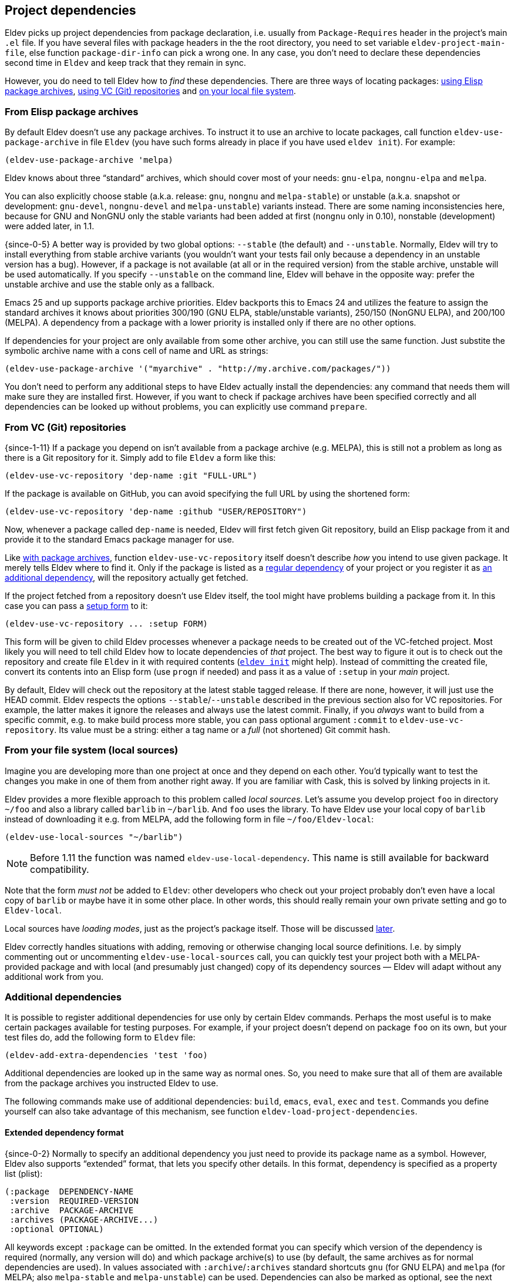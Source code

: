 [#dependencies]
== Project dependencies

Eldev picks up project dependencies from package declaration,
i.e. usually from `Package-Requires` header in the project’s main
`.el` file.  If you have several files with package headers in the the
root directory, you need to set variable `eldev-project-main-file`,
else function `package-dir-info` can pick a wrong one.  In any case,
you don’t need to declare these dependencies second time in `Eldev`
and keep track that they remain in sync.

However, you do need to tell Eldev how to _find_ these dependencies.
There are three ways of locating packages: <<package-archives,using
Elisp package archives>>, <<vc-repositories,using VC (Git)
repositories>> and <<local-sources,on your local file system>>.

[#package-archives]
=== From Elisp package archives

By default Eldev doesn’t use any package archives.  To instruct it to
use an archive to locate packages, call function
`eldev-use-package-archive` in file `Eldev` (you have such forms
already in place if you have used `eldev init`).  For example:

[source]
----
(eldev-use-package-archive 'melpa)
----

Eldev knows about three “standard” archives, which should cover most
of your needs: `gnu-elpa`, `nongnu-elpa` and `melpa`.

You can also explicitly choose stable (a.k.a. release: `gnu`, `nongnu`
and `melpa-stable`) or unstable (a.k.a. snapshot or development:
`gnu-devel`, `nongnu-devel` and `melpa-unstable`) variants instead.
There are some naming inconsistencies here, because for GNU and NonGNU
only the stable variants had been added at first (`nongnu` only in
0.10), nonstable (development) were added later, in 1.1.

{since-0-5} A better way is provided by two global options: `--stable`
(the default) and `--unstable`.  Normally, Eldev will try to install
everything from stable archive variants (you wouldn’t want your tests
fail only because a dependency in an unstable version has a bug).
However, if a package is not available (at all or in the required
version) from the stable archive, unstable will be used automatically.
If you specify `--unstable` on the command line, Eldev will behave in
the opposite way: prefer the unstable archive and use the stable only
as a fallback.

Emacs 25 and up supports package archive priorities.  Eldev backports
this to Emacs 24 and utilizes the feature to assign the standard
archives it knows about priorities 300/190 (GNU ELPA, stable/unstable
variants), 250/150 (NonGNU ELPA), and 200/100 (MELPA).  A dependency
from a package with a lower priority is installed only if there are no
other options.

If dependencies for your project are only available from some other
archive, you can still use the same function.  Just substite the
symbolic archive name with a cons cell of name and URL as strings:

[source]
----
(eldev-use-package-archive '("myarchive" . "http://my.archive.com/packages/"))
----

You don’t need to perform any additional steps to have Eldev actually
install the dependencies: any command that needs them will make sure
they are installed first.  However, if you want to check if package
archives have been specified correctly and all dependencies can be
looked up without problems, you can explicitly use command `prepare`.

[#vc-repositories]
=== From VC (Git) repositories

{since-1-11} If a package you depend on isn’t available from a package
archive (e.g. MELPA), this is still not a problem as long as there is
a Git repository for it.  Simply add to file `Eldev` a form like this:

[source]
----
(eldev-use-vc-repository 'dep-name :git "FULL-URL")
----

If the package is available on GitHub, you can avoid specifying the
full URL by using the shortened form:

[source]
----
(eldev-use-vc-repository 'dep-name :github "USER/REPOSITORY")
----

Now, whenever a package called `dep-name` is needed, Eldev will first
fetch given Git repository, build an Elisp package from it and provide
it to the standard Emacs package manager for use.

Like <<package-archives,with package archives>>, function
`eldev-use-vc-repository` itself doesn’t describe _how_ you intend to
use given package.  It merely tells Eldev where to find it.  Only if
the package is listed as a <<dependencies,regular dependency>> of your
project or you register it as <<additional-dependencies,an additional
dependency>>, will the repository actually get fetched.

If the project fetched from a repository doesn’t use Eldev itself, the
tool might have problems building a package from it.  In this case you
can pass a <<setup-procedure,setup form>> to it:

[source]
----
(eldev-use-vc-repository ... :setup FORM)
----

This form will be given to child Eldev processes whenever a package
needs to be created out of the VC-fetched project.  Most likely you
will need to tell child Eldev how to locate dependencies of _that_
project.  The best way to figure it out is to check out the repository
and create file `Eldev` in it with required contents
(<<initializing,`eldev init`>> might help).  Instead of committing the
created file, convert its contents into an Elisp form (use `progn` if
needed) and pass it as a value of `:setup` in your _main_ project.

By default, Eldev will check out the repository at the latest stable
tagged release.  If there are none, however, it will just use the HEAD
commit.  Eldev respects the options `--stable`/`--unstable` described
in the previous section also for VC repositories.  For example, the
latter makes it ignore the releases and always use the latest commit.
Finally, if you _always_ want to build from a specific commit, e.g. to
make build process more stable, you can pass optional argument
`:commit` to `eldev-use-vc-repository`.  Its value must be a string:
either a tag name or a _full_ (not shortened) Git commit hash.

[#local-sources]
=== From your file system (local sources)

Imagine you are developing more than one project at once and they
depend on each other.  You’d typically want to test the changes you
make in one of them from another right away.  If you are familiar with
Cask, this is solved by linking projects in it.

Eldev provides a more flexible approach to this problem called _local
sources_.  Let’s assume you develop project `foo` in directory `~/foo`
and also a library called `barlib` in `~/barlib`.  And `foo` uses the
library.  To have Eldev use your local copy of `barlib` instead of
downloading it e.g. from MELPA, add the following form in file
`~/foo/Eldev-local`:

[source]
----
(eldev-use-local-sources "~/barlib")
----

NOTE: Before 1.11 the function was named `eldev-use-local-dependency`.
This name is still available for backward compatibility.

Note that the form _must not_ be added to `Eldev`: other developers
who check out your project probably don’t even have a local copy of
`barlib` or maybe have it in some other place.  In other words, this
should really remain your own private setting and go to `Eldev-local`.

Local sources have _loading modes_, just as the project’s package
itself.  Those will be discussed <<loading-modes,later>>.

Eldev correctly handles situations with adding, removing or otherwise
changing local source definitions.  I.e. by simply commenting out or
uncommenting `eldev-use-local-sources` call, you can quickly test your
project both with a MELPA-provided package and with local (and
presumably just changed) copy of its dependency sources — Eldev will
adapt without any additional work from you.

[#additional-dependencies]
=== Additional dependencies

It is possible to register additional dependencies for use only by
certain Eldev commands.  Perhaps the most useful is to make certain
packages available for testing purposes.  For example, if your project
doesn’t depend on package `foo` on its own, but your test files do,
add the following form to `Eldev` file:

[source]
----
(eldev-add-extra-dependencies 'test 'foo)
----

Additional dependencies are looked up in the same way as normal ones.
So, you need to make sure that all of them are available from the
package archives you instructed Eldev to use.

The following commands make use of additional dependencies: `build`,
`emacs`, `eval`, `exec` and `test`.  Commands you define yourself can
also take advantage of this mechanism, see function
`eldev-load-project-dependencies`.

[#extended-dependency-format]
==== Extended dependency format

{since-0-2} Normally to specify an additional dependency you just need
to provide its package name as a symbol.  However, Eldev also supports
“extended” format, that lets you specify other details.  In this
format, dependency is specified as a property list (plist):

[source]
----
(:package  DEPENDENCY-NAME
 :version  REQUIRED-VERSION
 :archive  PACKAGE-ARCHIVE
 :archives (PACKAGE-ARCHIVE...)
 :optional OPTIONAL)
----

All keywords except `:package` can be omitted.  In the extended format
you can specify which version of the dependency is required (normally,
any version will do) and which package archive(s) to use (by default,
the same archives as for normal dependencies are used).  In values
associated with `:archive`/`:archives` standard shortcuts `gnu` (for
GNU ELPA) and `melpa` (for MELPA; also `melpa-stable` and
`melpa-unstable`) can be used.  Dependencies can also be marked as
optional, see the next subsection.

{since-0-9} There is also a special format for referring to certain
tools like <<buttercup,Buttercup>>: `(:tool TOOL-NAME)`.  For details,
refer to section <<development-tool-sources,Development tool
sources>>.

==== Optional additional dependencies

{since-0-9} Suppose you want to test your project’s integration with a
third-party package, but don’t strictly _need_ it.  And, additionally,
relevant tests are written in such a way as to simply be skipped if
said package is not available, e.g. using `ert-skip` or
`buttercup-skip`.  In this case you may want to declare the package as
an _optional additional dependency_, so that you don't need to care if
it can be installed during continuous integration or not:

[source]
----
(eldev-add-extra-dependencies 'test '(:package helm :optional t))
----

In this example, we declare that we want Helm for testing, but don't
care much if it cannot be installed, e.g. because of too old Emacs
version.

=== Examining dependencies

Sometimes it is useful to check what a project depends on, especially
if it is not your project, just something you have checked out.  There
are two commands for this in Eldev.

First is `dependencies` (can be shortened to `deps`).  It lists
_direct_ dependencies of the project being built.  By default, it
omits any built-in packages, most importantly `emacs`.  If you want to
check those too, add option `-b` (`--list-built-ins`).

Second is `dependecy-tree` (short alias: `dtree`).  It prints a tree
of project direct dependencies, direct dependencies of those, and so
on — recursively.  Like with the first command, use option `-b` if you
want to see built-ins in the tree.

Both commands can also list additional dependencies if instructed:
just specify set name(s) on the command line, e.g.:

    $ eldev dependencies test

You can also check which archives Eldev uses to look up dependencies
for this particular project with the following command:

    $ eldev archives

=== Upgrading dependencies

Eldev will install project dependencies automatically, but it will
never upgrade them, at least if you don’t change your project to
require a newer version.  However, you can always explicitly ask Eldev
to upgrade the installed dependencies:

    $ eldev upgrade

First, package archive contents will be refetched, so that Eldev knows
about newly available versions.  Next, this command upgrades (or
installs, if necessary) all project dependencies and all additional
dependencies you might have registered (see
<<additional-dependencies,above>>).  If you don’t want to upgrade
everything, you can explicitly list names of the packages that should
be upgraded:

    $ eldev upgrade dash ht

You can also check what Eldev would upgrade without actually upgrading
anything:

    $ eldev upgrade --dry-run

{since-0-5} If you use MELPA for looking up dependencies, you can
switch between Stable and Unstable using global options with the same
name, i.e.:

    $ eldev --unstable upgrade

Because of the incompatible version numbers that MELPA Unstable
supplies, you cannot directly “upgrade” from an unstable version back
to a stable one.  But you can specify option `-d` (`--downgrade`) to
the command:

    $ eldev --stable upgrade -d

In this case Eldev will downgrade dependencies if this allows it to
use more preferable package archive.  (Since `--stable` is the
default, specifying it in the command above is not really needed, it’s
only mentioned for clarity.)

To install unstable version of only a specific dependency, while
leaving all others at stable versions, combine `--unstable` with
listing package names after the command, e.g.:

    $ eldev --unstable upgrade dash

==== Upgrading development tools

{since-0-6} Command `upgrade` works not only with package
dependencies, but also with common development tools used by the
project during development, for example <<buttercup,Buttercup>> or
<<linting,various linters>>.  This works exactly the same as for
project dependencies, with the only exception that the tool must be
installed first.  E.g., for Buttercup you need to <<testing,test>>
your project at least once, so that Eldev knows about the need for
this tool.

Development tools are installed from package archives hardcoded inside
Eldev (but see <<development-tool-sources,the next section>>),
regardless of which archives you have configured for your project.
For example, even if you use `melpa-unstable` archive, Buttercup will
still be installed from MELPA Stable (unless, of course, you use
`--unstable` global option).  If you need, you can switch to unstable
version of the tool later:

    $ eldev --unstable upgrade buttercup

[#development-tool-sources]
=== Development tool sources

Eldev knows how to install certain development tools and also uses
predefined package archives for this, not the ones you specify in
project’s configuration.  This means you don’t need to list archives
for tools like <<buttercup,Buttercup>>: only list them if they are
needed to look up real dependencies.

{since-0-9} There is a simple way to customize where exactly Eldev
finds the tools: use variable `eldev-known-tool-packages` for this.
The value of the variable is an alist keyed by tool names and
containing <<extended-dependency-format,package descriptor plists>> as
values.  By default it already contains information about the tools
Eldev knows about.  You can add more or replace existing ones if you
need: just `push` more entries at the beginning of the list, there is
no need to actually remove anything.

You can also use the tools as e.g. runtime dependencies if needed
(though in most cases you should leave this to Eldev).  Just specify
package plist as `(:tool TOOL-NAME)` for this.  Both tools with
built-in support and any new you add to `eldev-known-tool-packages`
can be referred this way.

Current list of the known tools:

* `buttercup`
* `ecukes`
* `package-lint`
* `relint`
* `elisp-lint`
* `undercover`

[#disabling-dependencies]
=== Disabling dependency management

CAUTION: This operation mode is *not recommended*.  It exists only to
support special usecases that “insist” on setting Emacs’ `load-path`
directly and cannot be customized (with reasonable effort).

{since-1-9} Eldev has limited support for operating _without
dependency management_.  This mode can be activated using global
option `--disable-dependencies` (there is no short version to
emphasize that _it is not recommended_).  It exists to support certain
environments that themselves provide a suitable value for Emacs
variable `load-path` via environment variable `EMACSLOADPATH`.  An
example of such an environment is {uri-guix}[GUIX] package building.

Unlike in <<preinstalled-dependencies,preinstalled-dependency mode>>
described earlier, here Eldev doesn’t work with dependencies (and
<<development-tool-sources,tools>>) as standard Emacs packages at all.
Instead, everything is expected to be loadable using `require` form
without any further setup.  For this, variable `load-path` must be set
appropriately, most likely using `EMACSLOADPATH` (though you could, in
principle, set its value in e.g. `Eldev-local`).

One consequence of this mode is that Emacs package system won’t
consider dependency packages installed at all, see
`package-installed-p`.  <<autoloads,Autoloads>> are not supported in
this mode (neither for dependencies nor for the project itself), so
you must explicitly require all features before using them.  There
might be other, unexpected, limitations as well, as this mode is not
thoroughly tested.

Unless you need to build packages for GUIX or have some comparable
environment that computes `load-path` on its own and doesn’t let Eldev
manage dependencies normally by accessing standard package archives,
you shouldn’t use this mode.

[#global-cache]
=== Global package archive cache

{since-0-4} To avoid downloading the same packages repeatedly, Eldev
employs a package archive cache.  This cache is shared between all
projects and <<different-emacs-versions,all Emacs versions>> on your
machine.  It can significantly speed up package preparation if you use
a new project, test it on another Emacs version or delete
project-specific cache (subdirectory `.eldev`) for whatever reason.

By default, downloaded packages stay cached indefinitely, while
archive contents expires in one hour.  However, if you use command
`upgrade` or `upgrade-self`, package archive contents is always
refreshed.

Cache usage is not controllable from command line.  However, you can
customize it somewhat in `~/.config/eldev/config`.  Variable
`eldev-enable-global-package-archive-cache` lets you disable the
global cache outright.  Using
`eldev-global-cache-archive-contents-max-age` you can adjust how long
cached copies of `archive-contents` stay valid.
